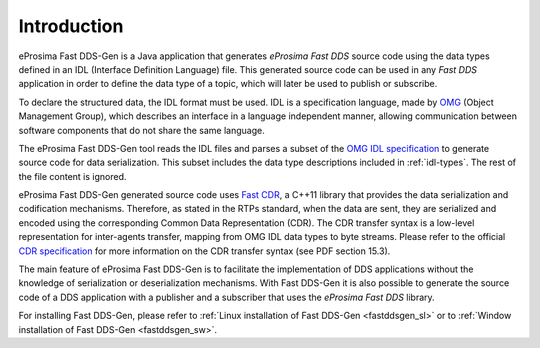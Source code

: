 .. _fastrtpsgen_intro:

Introduction
============

eProsima Fast DDS-Gen is a Java application that generates *eProsima Fast DDS* source code using the data types defined
in an IDL (Interface Definition Language) file.
This generated source code can be used in any *Fast DDS* application in order to define the data type of a topic,
which will later be used to publish or subscribe.

To declare the structured data, the IDL format must be used.
IDL is a specification language, made by `OMG <https://www.omg.org/>`_ (Object Management Group), which describes an
interface in a language independent manner, allowing communication between software components that do not share the
same language.

The eProsima Fast DDS-Gen tool reads the IDL files and parses a subset of the
`OMG IDL specification <https://www.omg.org/spec/IDL/4.2/>`_ to generate
source code for data serialization.
This subset includes the data type descriptions included in :ref:`idl-types`.
The rest of the file content is ignored.

eProsima Fast DDS-Gen generated source code uses `Fast CDR <https://github.com/eProsima/Fast-CDR>`_, a C++11 library
that provides the data serialization and codification mechanisms.
Therefore, as stated in the RTPs standard, when the data are sent, they are serialized and encoded using the
corresponding Common Data Representation (CDR).
The CDR transfer syntax is a low-level representation for inter-agents transfer, mapping from OMG IDL data types to
byte streams.
Please refer to the official `CDR specification <https://www.omg.org/cgi-bin/doc?formal/02-06-51>`_ for more
information on the CDR transfer syntax (see PDF section 15.3).

The main feature of eProsima Fast DDS-Gen is to facilitate the implementation of DDS applications without the knowledge
of serialization or deserialization mechanisms.
With Fast DDS-Gen it is also possible to generate the source code of a DDS application with a publisher and a
subscriber that uses the *eProsima Fast DDS* library.

For installing Fast DDS-Gen, please refer to :ref:`Linux installation of Fast DDS-Gen <fastddsgen_sl>` or to
:ref:`Window installation of Fast DDS-Gen <fastddsgen_sw>`.
